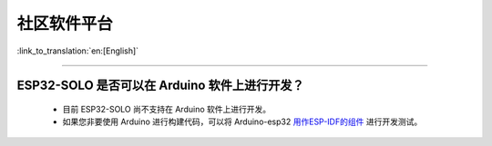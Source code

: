 社区软件平台
============

:link_to_translation:`en:[English]`

.. raw:: html

   <style>
   body {counter-reset: h2}
     h2 {counter-reset: h3}
     h2:before {counter-increment: h2; content: counter(h2) ". "}
     h3:before {counter-increment: h3; content: counter(h2) "." counter(h3) ". "}
     h2.nocount:before, h3.nocount:before, { content: ""; counter-increment: none }
   </style>

--------------

ESP32-SOLO 是否可以在 Arduino 软件上进行开发？
----------------------------------------------

  - 目前 ESP32-SOLO 尚不支持在 Arduino 软件上进行开发。
  - 如果您非要使用 Arduino 进行构建代码，可以将 Arduino-esp32 `用作ESP-IDF的组件 <https://github.com/espressif/arduino-esp32/blob/master/docs/esp-idf_component.md>`_ 进行开发测试。
